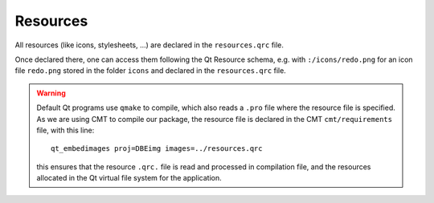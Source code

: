 =========
Resources
=========

All resources (like icons, stylesheets, ...) are declared in the ``resources.qrc`` file.

Once declared there, one can access them following the Qt Resource schema, e.g. with ``:/icons/redo.png`` for an icon file ``redo.png`` stored in the folder ``icons`` and declared in the ``resources.qrc`` file.

.. warning::
   Default Qt programs use ``qmake`` to compile, which also reads a ``.pro`` file where the resource file is specified.
   As we are using CMT to compile our package, the resource file is declared in the CMT ``cmt/requirements`` file, with this line::

      qt_embedimages proj=DBEimg images=../resources.qrc

   this ensures that the resource ``.qrc.`` file is read and processed in compilation file, and the resources allocated in the Qt virtual file system for the application.

